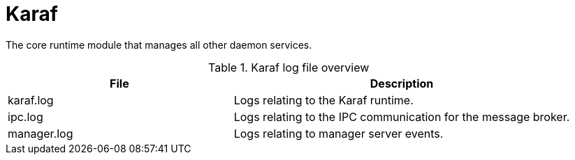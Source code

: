 [[ref-daemon-config-files-karaf]]
= Karaf

The core runtime module that manages all other daemon services.

.Karaf log file overview
[options="header"]
[cols="2,3"]

|===
| File
| Description

| karaf.log
| Logs relating to the Karaf runtime.

| ipc.log
| Logs relating to the IPC communication for the message broker.

| manager.log
| Logs relating to manager server events.
|===
